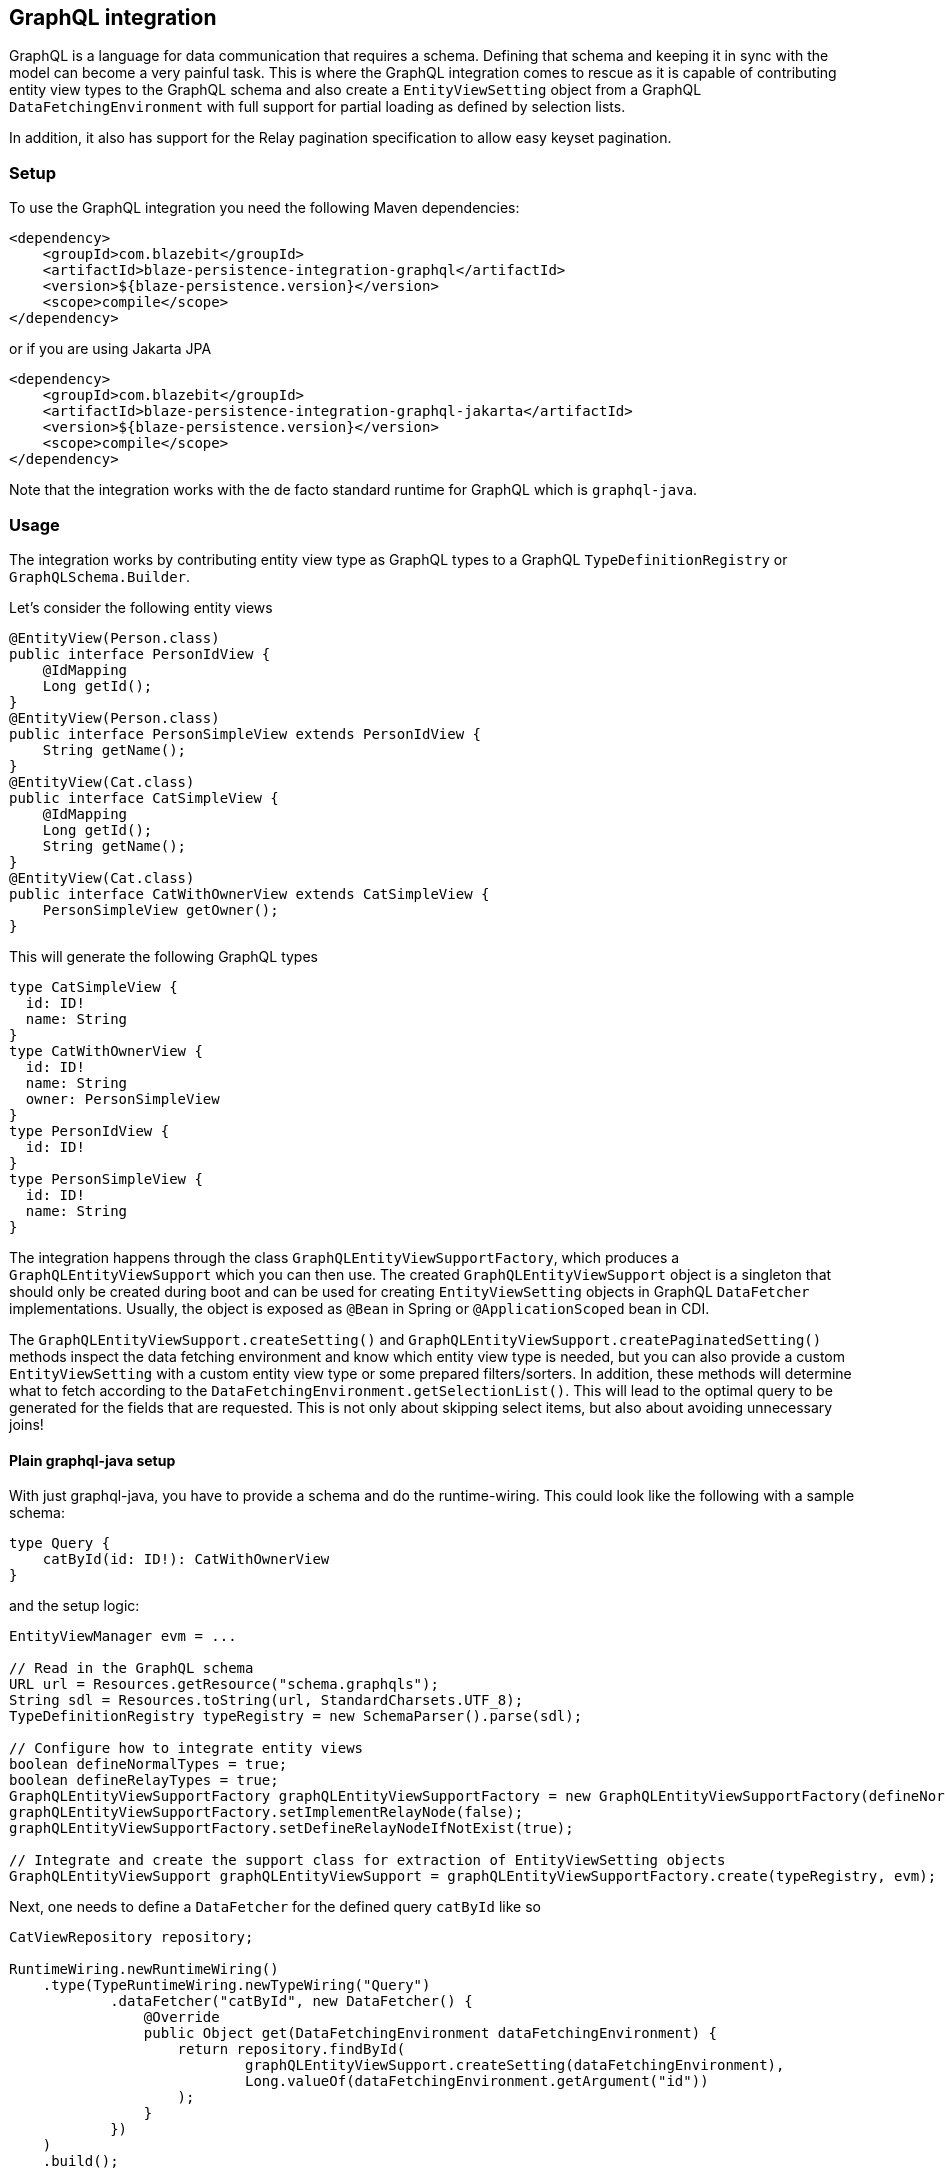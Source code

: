 [[graphql-integration]]
== GraphQL integration

GraphQL is a language for data communication that requires a schema. Defining that schema and keeping it in sync with the model can become a very painful task.
This is where the GraphQL integration comes to rescue as it is capable of contributing entity view types to the GraphQL schema
and also create a `EntityViewSetting` object from a GraphQL `DataFetchingEnvironment` with full support for partial loading as defined by selection lists.

In addition, it also has support for the Relay pagination specification to allow easy keyset pagination.

[[graphql-setup]]
=== Setup

To use the GraphQL integration you need the following Maven dependencies:

[source,xml]
----
<dependency>
    <groupId>com.blazebit</groupId>
    <artifactId>blaze-persistence-integration-graphql</artifactId>
    <version>${blaze-persistence.version}</version>
    <scope>compile</scope>
</dependency>
----

or if you are using Jakarta JPA

[source,xml]
----
<dependency>
    <groupId>com.blazebit</groupId>
    <artifactId>blaze-persistence-integration-graphql-jakarta</artifactId>
    <version>${blaze-persistence.version}</version>
    <scope>compile</scope>
</dependency>
----

Note that the integration works with the de facto standard runtime for GraphQL which is `graphql-java`.

=== Usage

The integration works by contributing entity view type as GraphQL types to a GraphQL `TypeDefinitionRegistry` or `GraphQLSchema.Builder`.

Let's consider the following entity views

[source,java]
----
@EntityView(Person.class)
public interface PersonIdView {
    @IdMapping
    Long getId();
}
@EntityView(Person.class)
public interface PersonSimpleView extends PersonIdView {
    String getName();
}
@EntityView(Cat.class)
public interface CatSimpleView {
    @IdMapping
    Long getId();
    String getName();
}
@EntityView(Cat.class)
public interface CatWithOwnerView extends CatSimpleView {
    PersonSimpleView getOwner();
}
----

This will generate the following GraphQL types

[source,graphql]
----
type CatSimpleView {
  id: ID!
  name: String
}
type CatWithOwnerView {
  id: ID!
  name: String
  owner: PersonSimpleView
}
type PersonIdView {
  id: ID!
}
type PersonSimpleView {
  id: ID!
  name: String
}
----

The integration happens through the class `GraphQLEntityViewSupportFactory`, which produces a `GraphQLEntityViewSupport` which you can then use.
The created `GraphQLEntityViewSupport` object is a singleton that should only be created during boot
and can be used for creating `EntityViewSetting` objects in GraphQL `DataFetcher` implementations.
Usually, the object is exposed as `@Bean` in Spring or `@ApplicationScoped` bean in CDI.

The `GraphQLEntityViewSupport.createSetting()` and `GraphQLEntityViewSupport.createPaginatedSetting()` methods inspect the data fetching environment and know which entity view type is needed,
but you can also provide a custom `EntityViewSetting` with a custom entity view type or some prepared filters/sorters.
In addition, these methods will determine what to fetch according to the `DataFetchingEnvironment.getSelectionList()`.
This will lead to the optimal query to be generated for the fields that are requested. This is not only about skipping select items, but also about avoiding unnecessary joins!

==== Plain graphql-java setup

With just graphql-java, you have to provide a schema and do the runtime-wiring. This could look like the following with a sample schema:

[source,graphql]
----
type Query {
    catById(id: ID!): CatWithOwnerView
}
----

and the setup logic:

[source,java]
----
EntityViewManager evm = ...

// Read in the GraphQL schema
URL url = Resources.getResource("schema.graphqls");
String sdl = Resources.toString(url, StandardCharsets.UTF_8);
TypeDefinitionRegistry typeRegistry = new SchemaParser().parse(sdl);

// Configure how to integrate entity views
boolean defineNormalTypes = true;
boolean defineRelayTypes = true;
GraphQLEntityViewSupportFactory graphQLEntityViewSupportFactory = new GraphQLEntityViewSupportFactory(defineNormalTypes, defineRelayTypes);
graphQLEntityViewSupportFactory.setImplementRelayNode(false);
graphQLEntityViewSupportFactory.setDefineRelayNodeIfNotExist(true);

// Integrate and create the support class for extraction of EntityViewSetting objects
GraphQLEntityViewSupport graphQLEntityViewSupport = graphQLEntityViewSupportFactory.create(typeRegistry, evm);
----

Next, one needs to define a `DataFetcher` for the defined query `catById` like so

[source,java]
----
CatViewRepository repository;

RuntimeWiring.newRuntimeWiring()
    .type(TypeRuntimeWiring.newTypeWiring("Query")
            .dataFetcher("catById", new DataFetcher() {
                @Override
                public Object get(DataFetchingEnvironment dataFetchingEnvironment) {
                    return repository.findById(
                            graphQLEntityViewSupport.createSetting(dataFetchingEnvironment),
                            Long.valueOf(dataFetchingEnvironment.getArgument("id"))
                    );
                }
            })
    )
    .build();
----

Finally, the `RuntimeWiring` and `TypeDefinitionRegistry` are joined together to a `GraphQL` schema which is required for the GraphQL runtime.

[source,java]
----
SchemaGenerator schemaGenerator = new SchemaGenerator();
return schemaGenerator.makeExecutableSchema(typeRegistry, runtimeWiring);
----

===== Naming types or additional fields

Types can be explicitly named by putting the `@GraphQLName` annotation on a type.

[source,java]
----
@GraphQLName("TheEntity")
@EntityView(MyEntity.class)
public interface MyEntityView {
    //...
}
----

Additional fields can be declared as getter methods that follow the Java beans convention:

[source,java]
----
@EntityView(MyEntity.class)
public interface MyEntityView {
    //...

    default String getAdditionalField() {
        return "some data";
    }

    @GraphQLName("additionalData")
    default String getData() {
        return "more data";
    }
}
----

In this case the schema for `MyEntityView` will contain two additional fields `additionalField` and `additionalData`.
Note that when the GraphQL field name does not match the property name of a getter method like in the previous example,
an additional data fetcher must be declared for the field:

[source,java]
----
RuntimeWiring.newRuntimeWiring()
    .type(TypeRuntimeWiring.newTypeWiring("MyEntityView")
            .dataFetcher("additionalData", new DataFetcher() {
                @Override
                public Object get(DataFetchingEnvironment dataFetchingEnvironment) {
                      Object source = dataFetchingEnvironment.getSource();
                      if (source instanceof MyEntityView) {
                          return ((MyEntityView) source).getData();
                      }
                      return null;
                }
            })
    )
    .build();
----

===== Ignoring types or fields

Types can be explicitly ignored by putting the `@GraphQLIgnore` annotation on a type.

It's also possible to prevent getters in entity views to appear as fields in the GraphQL type schema, by annotating the getter method with the `@GraphQLIgnore` annotation.

[source,java]
----
@EntityView(MyEntity.class)
public interface MyEntityView {
    //...

    @GraphQLIgnore
    default String getAdditionalField() {
        return "some data";
    }
}
----

===== Forcing non-null types on fields

The type of a GraphQL field can be forced to be non-null by putting the `@GraphQLNonNull` annotation on a getter method.

Usually, the integration is able to figure out non-null types through its nullability analysis of mapping expressions,
but for custom methods or cases when the analysis fails, the explicit annotation can be used.

[source,java]
----
@EntityView(MyEntity.class)
public interface MyEntityView {
    //...

    @GraphQLNonNull
    default String getAdditionalField() {
        return "some data";
    }
}
----

For a full example see the following https://github.com/Blazebit/blaze-persistence/blob/main/examples/spring-data-graphql/[example project].

==== Netflix DGS setup

The Netflix DGS setup is similar to the plain graphql-java one, as you have to provide a schema as well, although you have to follow a convention.
A schema must be located in a `schema` folder and have a suffix of `*.graphls` according to the https://netflix.github.io/dgs/configuration/[documentation].
The runtime-wiring looks different though as it supports an annotation based model.
This could look like the following with a sample schema:

[source,graphql]
----
type Query {
    catById(id: ID!): CatWithOwnerView
}
----

and the setup logic:

[source,java]
----
@DgsComponent
public class GraphQLProvider {

    @Autowired
    EntityViewManager evm;

    private TypeDefinitionRegistry typeRegistry;
    private GraphQLEntityViewSupport graphQLEntityViewSupport;

    @PostConstruct
    public void init() {
        // Create a new type definition registry
        this.typeRegistry = new TypeDefinitionRegistry();
        // Configure how to integrate entity views
        boolean defineNormalTypes = true;
        boolean defineRelayTypes = true;
        GraphQLEntityViewSupportFactory graphQLEntityViewSupportFactory = new GraphQLEntityViewSupportFactory(defineNormalTypes, defineRelayTypes);
        graphQLEntityViewSupportFactory.setImplementRelayNode(false);
        graphQLEntityViewSupportFactory.setDefineRelayNodeIfNotExist(true);
        // Integrate and create the support class for extraction of EntityViewSetting objects
        this.graphQLEntityViewSupport = graphQLEntityViewSupportFactory.create(typeRegistry, evm);
    }

    @DgsTypeDefinitionRegistry
    public TypeDefinitionRegistry registry() {
        return typeRegistry;
    }

    @Bean
    public GraphQLEntityViewSupport getSchema() {
        return graphQLEntityViewSupport;
    }

}
----

Note that the class must be annotated with `@DgsComponent` and the created `TypeDefinitionRegistry` must be exposed through a `@DgsTypeDefinitionRegistry` annotated method.

Next, one needs to define a `DataFetcher` for the defined query `catById` like so

[source,java]
----
@DgsComponent
public class CatFetcher {

    @Autowired
    CatViewRepository repository;
    @Autowired
    GraphQLEntityViewSupport graphQLEntityViewSupport;

    @DgsQuery
    public CatWithOwnerView catById(@InputArgument("id") Long id, DataFetchingEnvironment dataFetchingEnvironment) {
        return repository.findById(graphQLEntityViewSupport.createSetting(dataFetchingEnvironment), Long.valueOf(dataFetchingEnvironment.getArgument("id")));
    }
}
----

===== Naming types or additional fields

Types can be explicitly named by putting the `@GraphQLName` annotation on a type.

[source,java]
----
@GraphQLName("TheEntity")
@EntityView(MyEntity.class)
public interface MyEntityView {
    //...
}
----

Additional fields can be declared as getter methods that follow the Java beans convention:

[source,java]
----
@EntityView(MyEntity.class)
public interface MyEntityView {
    //...

    default String getAdditionalField() {
        return "some data";
    }

    @GraphQLName("additionalData")
    default String getData() {
        return "more data";
    }
}
----

In this case the schema for `MyEntityView` will contain two additional fields `additionalField` and `additionalData`.
Note that when the GraphQL field name does not match the property name of a getter method like in the previous example,
an additional data fetcher must be declared for the field:

[source,java]
----
@DgsComponent
public class GraphQLExtensionApi {
    @DgsData(parentType = "MyEntityView", field = "theData")
    public String getNodeData(DataFetchingEnvironment dataFetchingEnvironment) {
      Object source = dataFetchingEnvironment.getSource();
      if (source instanceof MyEntityView) {
          return ((MyEntityView) source).getData();
      }
      return null;
    }
}
----

===== Ignoring types or fields

Types can be explicitly ignored by putting the `@GraphQLIgnore` annotation on a type.

It's also possible to prevent getters in entity views to appear as fields in the GraphQL type schema, by annotating the getter method with the `@GraphQLIgnore` annotation.

[source,java]
----
@EntityView(MyEntity.class)
public interface MyEntityView {
    //...

    @GraphQLIgnore
    default String getAdditionalField() {
        return "some data";
    }
}
----

===== Forcing non-null types on fields

The type of a GraphQL field can be forced to be non-null by putting the `@GraphQLNonNull` annotation on a getter method.

Usually, the integration is able to figure out non-null types through its nullability analysis of mapping expressions,
but for custom methods or cases when the analysis fails, the explicit annotation can be used.

[source,java]
----
@EntityView(MyEntity.class)
public interface MyEntityView {
    //...

    @GraphQLNonNull
    default String getAdditionalField() {
        return "some data";
    }
}
----

For a full example see the following https://github.com/Blazebit/blaze-persistence/blob/main/examples/spring-data-graphql/[example project].

==== SPQR setup

To use the SPQR GraphQL integration you need the following Maven dependencies:

[source,xml]
----
<dependency>
    <groupId>com.blazebit</groupId>
    <artifactId>blaze-persistence-integration-graphql-spqr</artifactId>
    <version>${blaze-persistence.version}</version>
    <scope>compile</scope>
</dependency>
----

or if you are using Jakarta JPA

[source,xml]
----
<dependency>
    <groupId>com.blazebit</groupId>
    <artifactId>blaze-persistence-integration-graphql-spqr-jakarta</artifactId>
    <version>${blaze-persistence.version}</version>
    <scope>compile</scope>
</dependency>
----

The SPQR configuration is very simple and since the framework is fully declarative, you don't need a dedicated GraphQL schema definition.

[source,java]
----
@Configuration
public class GraphQLProvider {

    @Autowired
    EntityViewManager evm;
    @Autowired
    GraphQLSchema graphQLSchema;

    private GraphQLEntityViewSupport graphQLEntityViewSupport;

    @PostConstruct
    public void init() {
        GraphQLEntityViewSupportFactory graphQLEntityViewSupportFactory = new GraphQLEntityViewSupportFactory(false, false);
        graphQLEntityViewSupportFactory.setImplementRelayNode(false);
        graphQLEntityViewSupportFactory.setDefineRelayNodeIfNotExist(false);
        this.graphQLEntityViewSupport = graphQLEntityViewSupportFactory.create(graphQLSchema, evm);
    }

    @Bean
    @Scope(ConfigurableBeanFactory.SCOPE_SINGLETON)
    @Lazy(false)
    public GraphQLEntityViewSupport graphQLEntityViewSupport() {
        return graphQLEntityViewSupport;
    }

}
----

Next, one needs to define a `DataFetcher` for the defined query `catById` like so

[source,java]
----
@Component
@GraphQLApi
public class CatFetcher {

    @Autowired
    CatViewRepository repository;
    @Autowired
    GraphQLEntityViewSupport graphQLEntityViewSupport;

    @GraphQLQuery
    public CatWithOwnerView catById(@GraphQLArgument(name = "id") Long id, @GraphQLEnvironment ResolutionEnvironment env) {
        return repository.findById(graphQLEntityViewSupport.createSetting(env.dataFetchingEnvironment), id);
    }
}
----

===== Naming types or additional fields

Types can be explicitly named by putting the `@GraphQLType` or `@GraphQLName` annotation on a type.

[source,java]
----
@GraphQLType("TheEntity")
@EntityView(MyEntity.class)
public interface MyEntityView {
    //...
}
----

Additional fields can be declared as getter methods that follow the Java beans convention,
or named explicitly by annotating the methods with `@GraphQLQuery`:

[source,java]
----
@EntityView(MyEntity.class)
public interface MyEntityView {
    //...

    default String getAdditionalField() {
        return "some data";
    }

    @GraphQLQuery(name = "additionalData")
    default String getData() {
        return "more data";
    }
}
----

In this case the schema for `MyEntityView` will contain two additional fields `additionalField` and `additionalData`.
Note that when the GraphQL field name does not match the property name of a getter method like in the previous example,
the `@GraphQLName` annotation will not work, and the SPQR annotation `@GraphQLQuery` is preferred.

===== Ignoring types or fields

Types can be explicitly ignored by putting the `@GraphQLIgnore` annotation on a type.

It's also possible to prevent getters in entity views to appear as fields in the GraphQL type schema, by annotating the getter method with the `@GraphQLIgnore` annotation.

[source,java]
----
@EntityView(MyEntity.class)
public interface MyEntityView {
    //...

    @GraphQLIgnore
    default String getAdditionalField() {
        return "some data";
    }
}
----
===== Forcing non-null types on fields

The type of a GraphQL field can be forced to be non-null by putting the `@GraphQLNonNull` annotation on a getter method.

Usually, the integration is able to figure out non-null types through its nullability analysis of mapping expressions,
but for custom methods or cases when the analysis fails, the explicit annotation can be used.

[source,java]
----
@EntityView(MyEntity.class)
public interface MyEntityView {
    //...

    @GraphQLNonNull
    default String getAdditionalField() {
        return "some data";
    }
}
----

For a full example see the following https://github.com/Blazebit/blaze-persistence/blob/main/examples/spring-data-graphql/[example project].

==== MicroProfile GraphQL - SmallRye

MicroProfile GraphQL (version 1.1 at the time of writing) has a completely different approach, as it is completely annotation based.
At the moment, only the SmallRye implementation is supported and unfortunately, not yet within Quarkus.

Let's consider the following sample schema

[source,graphql]
----
type Query {
    catById(id: ID!): CatWithOwnerView
}
----

and the setup logic:

[source,java]
----
@ApplicationScoped
public class GraphQLProducer {

    @Inject
    EntityViewManager evm;

    GraphQLEntityViewSupport graphQLEntityViewSupport;

    void configure(@Observes GraphQLSchema.Builder schemaBuilder) {
        // Option 1: As of SmallRye GraphQL 1.3.1 you can disable the generation of GraphQL types and annotate all entity views with @Type instead
        // boolean defineNormalTypes = false;
        // boolean defineRelayTypes = false;

        // Option 2: Let the integration replace the entity view GraphQL types
        boolean defineNormalTypes = true;
        boolean defineRelayTypes = true;

        // Configure how to integrate entity views
        GraphQLEntityViewSupportFactory graphQLEntityViewSupportFactory = new GraphQLEntityViewSupportFactory(defineNormalTypes, defineRelayTypes);

        graphQLEntityViewSupportFactory.setImplementRelayNode(false);
        graphQLEntityViewSupportFactory.setDefineRelayNodeIfNotExist(true);
        graphQLEntityViewSupportFactory.setScalarTypeMap(GraphQLScalarTypes.getScalarMap());
        // Integrate and create the support class for extraction of EntityViewSetting objects
        this.graphQLEntityViewSupport = graphQLEntityViewSupportFactory.create(schemaBuilder, evm);
    }

    @Produces
    @ApplicationScoped
    GraphQLEntityViewSupport graphQLEntityViewSupport() {
        return graphQLEntityViewSupport;
    }
}
----

Note that you need a `microprofile-config.properties` file in `META-INF` with the config option `smallrye.graphql.events.enabled=true` to enable the events.

Next, one needs to define a `DataFetcher` for the defined query `catById` like so

[source,java]
----
@GraphQLApi
public class CatFetcher {

    @Inject
    CatViewRepository repository;
    @Inject
    Context context;
    @Inject
    GraphQLEntityViewSupport graphQLEntityViewSupport;

    @Query
    public CatWithOwnerView catById(@Input("id") Long id) {
        return repository.findById(graphQLEntityViewSupport.createSetting(context.unwrap(DataFetchingEnvironment.class)), id);
    }
}
----

===== Naming types or additional fields

Types can be explicitly named by putting the `@Name` or `@GraphQLName` annotation on a type.

[source,java]
----
@Name("TheEntity")
@EntityView(MyEntity.class)
public interface MyEntityView {
    //...
}
----

Additional fields can be declared as getter methods that follow the Java beans convention,
or named explicitly by annotating the methods with `@Query`:

[source,java]
----
@EntityView(MyEntity.class)
public interface MyEntityView {
    //...

    default String getAdditionalField() {
        return "some data";
    }

    @Query("additionalData")
    default String getData() {
        return "more data";
    }
}
----

In this case the schema for `MyEntityView` will contain two additional fields `additionalField` and `additionalData`.
Note that when the GraphQL field name does not match the property name of a getter method like in the previous example,
the `@GraphQLName` annotation will not work, and the MicroProfile GraphQL annotation `@Query` is preferred.

===== Ignoring types or fields

Types can be explicitly ignored by putting the `@Ignore` or `@GraphQLIgnore` annotation on a type.

It's also possible to prevent getters in entity views to appear as fields in the GraphQL type schema, by annotating the getter method with the `@GraphQLIgnore` annotation.

[source,java]
----
@EntityView(MyEntity.class)
public interface MyEntityView {
    //...

    @Ignore
    default String getAdditionalField() {
        return "some data";
    }
}
----

===== Forcing non-null types on fields

The type of a GraphQL field can be forced to be non-null by putting the `@NonNull` annotation on a getter method.

Usually, the integration is able to figure out non-null types through its nullability analysis of mapping expressions,
but for custom methods or cases when the analysis fails, the explicit annotation can be used.

[source,java]
----
@EntityView(MyEntity.class)
public interface MyEntityView {
    //...

    @NonNull
    default String getAdditionalField() {
        return "some data";
    }
}
----

For a full example see the following https://github.com/Blazebit/blaze-persistence/blob/main/examples/microprofile-graphql/[example project].

==== Sample query

The repository for the previously presented setups could look like this:

[source,java]
----
public class CatViewRepository {

    private final EntityManager em;
    private final CriteriaBuilderFactory cbf;
    private final EntityViewManager evm;

    public CatViewRepository(EntityManager em, CriteriaBuilderFactory cbf, EntityViewManager evm) {
        this.em = em;
        this.cbf = cbf;
        this.evm = evm;
    }

    public <T> T findById(EntityViewSetting<T, CriteriaBuilder<T>> setting, Long id) {
        return evm.find(em, setting, id);
    }
}
----

A sample GraphQL query

[source,graphql]
----
query {
    findCatById(id: 1) {
        id
        name
    }
}
----

will cause a JPQL query similar to the following

[source,sql]
----
SELECT
    c.id,
    c.name
FROM Cat c
WHERE c.id = :param
----

It does not select or join the owner information, although it is specified in the entity view!
This optimization works through applying the selection list of the `DataFetchingEnvironment` via `EntityViewSetting.fetch()`.

=== Pagination support

GraphQL itself does not really define a standard pagination mechanism, so the integration implements part of the https://facebook.github.io/relay/graphql/connections.htm[Relay pagination specification]
in order to provide support for keyset pagination in a more or less common format.

To generate the types that are necessary for using a Relay compatible client, the `GraphQLEntityViewSupportFactory` can be further configured.

[source,java]
----
boolean defineNormalTypes = true;
// This time, also define the relay types i.e. Connection, Edge and Node
boolean defineRelayTypes = true;
GraphQLEntityViewSupportFactory graphQLEntityViewSupportFactory = new GraphQLEntityViewSupportFactory(defineNormalTypes, defineRelayTypes);
// Implementing the Node interface requires a custom type resolver which is out of scope here, so configure to not doing that
graphQLEntityViewSupportFactory.setImplementRelayNode(false);
// If the type registry does not yet define the Node interface, we specify that it should be generated
graphQLEntityViewSupportFactory.setDefineRelayNodeIfNotExist(true);
----

With the entity views defined before, this will generate the following GraphQL types

[source,graphql]
----
type PageInfo {
  startCursor: String
  endCursor: String
}
type CatWithOwnerViewConnection {
  edges: [CatWithOwnerViewEdge]
  pageInfo: PageInfo
}
type CatWithOwnerViewEdge {
  node: CatWithOwnerViewNode!
  cursor: String!
}
type CatWithOwnerViewNode {
  id: ID!
  name: String
  owner: PersonSimpleView
}
type PersonSimpleView {
  id: ID!
  name: String
}
----

To use these type, the static GraphQL Schema needs to be extended. Note that you can skip this for MicroProfile GraphQL.

[source,graphql]
----
type Query {
    findAll(first: Int, last:Int, offset: Int, before: String, after: String): CatWithOwnerViewConnection!
}
----

The Relay specification defines the `first` and `last` arguments to represent the amount of element to fetch.
Using `first` will fetch the next X elements _after_ the given reference point or the start, according to a specific ordering.
Using `last` will fetch the last X elements _before_ the given reference point or the end, according to a specific ordering.

If you can't use keyset pagination, the GraphQL integration also allows to use an `offset` argument, but it is not recommended as offset based pagination has scalability problems.

A data fetcher for using this, could look like the following

[source,java]
----
CatViewRepository repository = ...
DataFetchingEnvironment dataFetchingEnvironment = ...

EntityViewSetting<Object, ?> setting = graphQLEntityViewSupport.createPaginatedSetting(dataFetchingEnvironment);
// The last order by item must be a unique expression for deterministic ordering
setting.addAttributeSorter("id", Sorters.ascending());
if (setting.getMaxResults() == 0) {
    return new GraphQLRelayConnection<>(Collections.emptyList());
}
return new GraphQLRelayConnection<>(repository.findAll(setting));
----

Note that in case of MicroProfile GraphQL, you will have to define the various input arguments in the method signature of the data fetcher:

[source,java]
----
@Query
public GraphQLRelayConnection<CatWithOwnerView> findAll(
        @Name("first") Integer first,
        @Name("last") Integer last,
        @Name("offset") Integer offset,
        @Name("before") String before,
        @Name("after") String after) {
    // ...
}
----

The `GraphQLEntityViewSupport.createPaginatedSetting()` method is capable of reading all necessary information from the `DataFetchingEnvironment` and the schema.
It knows how to process `first`, `last`, `offset`, `before` and `after` arguments as well as integrates with the selection list feature to

* Avoid count queries to determine the overall count
* Avoid fetching non-requested node attributes

If the query does not specify `first` or `last`, the `EntityViewSetting.getMaxResults()` will be `0` which will cause an exception if used for querying.

Finally, the `DataFetcher` must return a `GraphQLRelayConnection` object that wraps a `List` or `PagedList` such that the correct result structure is produced.

A sample GraphQL query

[source,graphql]
----
query {
  findAll(first: 1){
    edges {
      node {
        id
        name
      }
    }
    pageInfo {
      startCursor
      endCursor
    }
  }
}
----

will cause a JPQL query similar to the following

[source,sql]
----
SELECT
    c.id,
    c.name
FROM Cat c
LIMIT 1
----

and provide a result object like the following

[source]
----
query: {
  findAll: {
    edges: [{
      node: {
        id: 1,
        name: "Cat 1"
      }
    }],
    pageInfo: {
      startCursor: "...",
      endCursor: "..."
    }
  }
}
----

You can the use the `endCursor` on the client side as value for the `after` argument to get the next page:

[source,graphql]
----
query {
  findAll(first: 1, after: "..."){
    edges {
      node {
        id
        name
      }
    }
    pageInfo {
      startCursor
      endCursor
    }
  }
}
----

which will cause a JPQL query similar to the following

[source,sql]
----
SELECT
    c.id,
    c.name
FROM Cat c
WHERE c.id > :previousId
LIMIT 1
----

and provide a result object like the following

[source]
----
query: {
  findAll: {
    edges: [{
      node: {
        id: 2,
        name: "Cat 2"
      }
    }],
    pageInfo: {
      startCursor: "...",
      endCursor: "..."
    }
  }
}
----

For a full example see one of the following example projects:

* https://github.com/Blazebit/blaze-persistence/blob/main/examples/spring-data-graphql/[Plain graphql-java]
* https://github.com/Blazebit/blaze-persistence/blob/main/examples/spring-data-dgs/[Netflix DGS]
* https://github.com/Blazebit/blaze-persistence/blob/main/examples/microprofile-graphql/[MicroProfile GraphQL]
* https://github.com/Blazebit/blaze-persistence/blob/main/examples/spring-data-spqr/[SPQR]